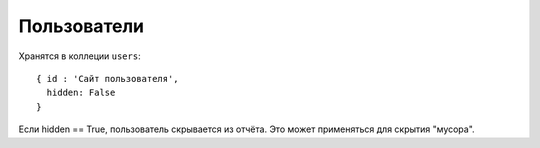 Пользователи
------------

Хранятся в коллеции ``users``::

    { id : 'Сайт пользователя',
      hidden: False
    }

Если hidden == True, пользователь скрывается из отчёта. Это может применяться
для скрытия "мусора".
